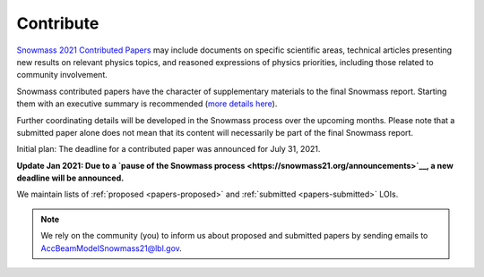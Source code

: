 .. _papers-contribute:

Contribute
==========

`Snowmass 2021 Contributed Papers <https://snowmass21.org/submissions/start>`__ may include documents on specific scientific areas, technical articles presenting new results on relevant physics topics, and reasoned expressions of physics priorities, including those related to community involvement.

Snowmass contributed papers have the character of supplementary materials to the final Snowmass report.
Starting them with an executive summary is recommended (`more details here <https://snowmass21.org/submissions/start>`__).

Further coordinating details will be developed in the Snowmass process over the upcoming months.
Please note that a submitted paper alone does not mean that its content will necessarily be part of the final Snowmass report.

Initial plan: The deadline for a contributed paper was announced for July 31, 2021.

**Update Jan 2021: Due to a `pause of the Snowmass process <https://snowmass21.org/announcements>`__, a new deadline will be announced.**

We maintain lists of :ref:`proposed <papers-proposed>` and :ref:`submitted <papers-submitted>` LOIs. 

.. note::

   We rely on the community (you) to inform us about proposed and submitted papers by sending emails to AccBeamModelSnowmass21@lbl.gov.

